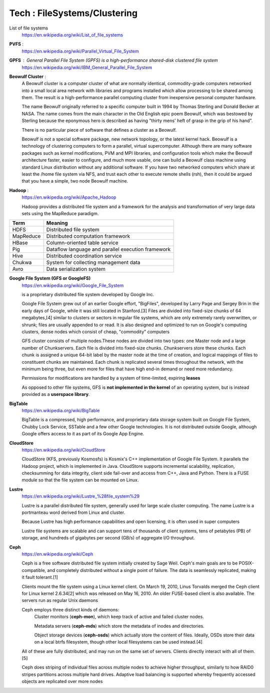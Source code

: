 Tech : FileSystems/Clustering
=============================

List of file systems 
	https://en.wikipedia.org/wiki/List_of_file_systems

**PVFS** : 
	https://en.wikipedia.org/wiki/Parallel_Virtual_File_System

**GPFS** : General Parallel File System (GPFS) is a high-performance shared-disk clustered file system 
	https://en.wikipedia.org/wiki/IBM_General_Parallel_File_System

**Beowulf Cluster** :
	A Beowulf cluster is a computer cluster of what are normally identical, commodity-grade computers networked into a small local area network with libraries and programs installed which allow processing to be shared among them. The result is a high-performance parallel computing cluster from inexpensive personal computer hardware.

	The name Beowulf originally referred to a specific computer built in 1994 by Thomas Sterling and Donald Becker at NASA. The name comes from the main character in the Old English epic poem Beowulf, which was bestowed by Sterling because the eponymous hero is described as having "thirty mens' heft of grasp in the grip of his hand".

	There is no particular piece of software that defines a cluster as a Beowulf.

	Beowulf is not a special software package, new network topology, or the latest kernel hack. Beowulf is a technology of clustering computers to form a parallel, virtual supercomputer. Although there are many software packages such as kernel modifications, PVM and MPI libraries, and configuration tools which make the Beowulf architecture faster, easier to configure, and much more usable, one can build a Beowulf class machine using standard Linux distribution without any additional software. If you have two networked computers which share at least the /home file system via NFS, and trust each other to execute remote shells (rsh), then it could be argued that you have a simple, two node Beowulf machine.

**Hadoop** :
	https://en.wikipedia.org/wiki/Apache_Hadoop

	Hadoop provides a distributed file system and a
	framework for the analysis and transformation of very large
	data sets using the MapReduce paradigm.

=========	====================================================
Term		Meaning
=========	====================================================
HDFS		Distributed file system
MapReduce	Distributed computation framework
HBase		Column-oriented table service
Pig		Dataflow language and parallel execution framework
Hive		Distributed coordination service
Chukwa		System for collecting management data
Avro		Data serialization system
=========	====================================================


**Google File System (GFS or GoogleFS)**
	https://en.wikipedia.org/wiki/Google_File_System	

	is a proprietary distributed file system developed by Google Inc.

	Google File System grew out of an earlier Google effort, "BigFiles", developed by Larry Page and Sergey Brin in the early days of Google, while it was still located in Stanford.[3] Files are divided into fixed-size chunks of 64 megabytes,[4] similar to clusters or sectors in regular file systems, which are only extremely rarely overwritten, or shrunk; files are usually appended to or read. It is also designed and optimized to run on Google's computing clusters, dense nodes which consist of cheap, "commodity" computers

	GFS cluster consists of multiple nodes.These nodes are divided into two types: one Master node and a large number of Chunkservers. Each file is divided into fixed-size chunks. Chunkservers store these chunks. Each chunk is assigned a unique 64-bit label by the master node at the time of creation, and logical mappings of files to constituent chunks are maintained. Each chunk is replicated several times throughout the network, with the minimum being three, but even more for files that have high end-in demand or need more redundancy.

	Permissions for modifications are handled by a system of time-limited, expiring **leases**

	As opposed to other file systems, GFS is **not implemented in the kernel** of an operating system, but is instead provided as a **userspace library**.


**BigTable**
	https://en.wikipedia.org/wiki/BigTable

	BigTable is a compressed, high performance, and proprietary data storage system built on Google File System, Chubby Lock Service, SSTable and a few other Google technologies. It is not distributed outside Google, although Google offers access to it as part of its Google App Engine.	


**CloudStore**
	https://en.wikipedia.org/wiki/CloudStore

	CloudStore (KFS, previously Kosmosfs) is Kosmix's C++ implementation of Google File System. It parallels the Hadoop project, which is implemented in Java. CloudStore supports incremental scalability, replication, checksumming for data integrity, client side fail-over and access from C++, Java and Python. There is a FUSE module so that the file system can be mounted on Linux.


**Lustre**
	https://en.wikipedia.org/wiki/Lustre_%28file_system%29

	Lustre is a parallel distributed file system, generally used for large scale cluster computing. The name Lustre is a portmanteau word derived from Linux and cluster.

	Because Lustre has high performance capabilities and open licensing, it is often used in super computers

	Lustre file systems are scalable and can support tens of thousands of client systems, tens of petabytes (PB) of storage, and hundreds of gigabytes per second (GB/s) of aggregate I/O throughput.

**Ceph**
	https://en.wikipedia.org/wiki/Ceph

	Ceph is a free software distributed file system initially created by Sage Weil. Ceph's main goals are to be POSIX-compatible, and completely distributed without a single point of failure. The data is seamlessly replicated, making it fault tolerant.[1]

	Clients mount the file system using a Linux kernel client. On March 19, 2010, Linus Torvalds merged the Ceph client for Linux kernel 2.6.34[2] which was released on May 16, 2010. An older FUSE-based client is also available. The servers run as regular Unix daemons

	Ceph employs three distinct kinds of daemons:
		Cluster monitors (**ceph-mon**), which keep track of active and failed cluster nodes.

		Metadata servers (**ceph-mds**) which store the metadata of inodes and directories.

		Object storage devices (**ceph-osds**) which actually store the content of files. Ideally, OSDs store their data on a local btrfs filesystem, though other local filesystems can be used instead.[4]

	All of these are fully distributed, and may run on the same set of servers. Clients directly interact with all of them.[5]

	Ceph does striping of individual files across multiple nodes to achieve higher throughput, similarly to how RAID0 stripes partitions across multiple hard drives. Adaptive load balancing is supported whereby frequently accessed objects are replicated over more nodes


